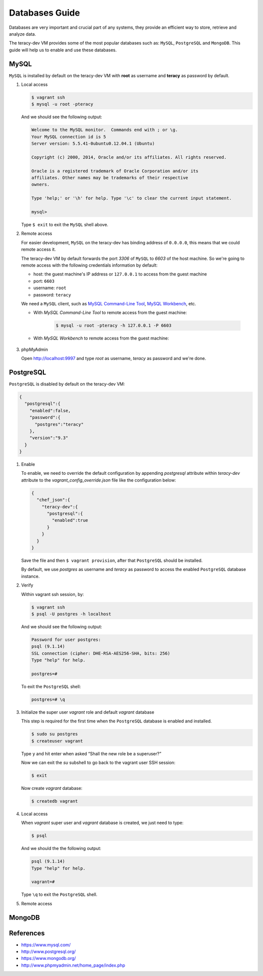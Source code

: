 Databases Guide
===============

Databases are very important and crucial part of any systems, they provide an efficient way to
store, retrieve and analyze data.

The teracy-dev VM provides some of the most popular databases such as: ``MySQL``, ``PostgreSQL``
and ``MongoDB``. This guide will help us to enable and use these databases.


MySQL
-----

``MySQL`` is installed by default on the teracy-dev VM with **root** as username and **teracy**
as password by default.


#.  Local access

    ..  code-block:: bash

        $ vagrant ssh
        $ mysql -u root -pteracy

    And we should see the following output:

    ..  code-block:: bash

        Welcome to the MySQL monitor.  Commands end with ; or \g.
        Your MySQL connection id is 5
        Server version: 5.5.41-0ubuntu0.12.04.1 (Ubuntu)

        Copyright (c) 2000, 2014, Oracle and/or its affiliates. All rights reserved.

        Oracle is a registered trademark of Oracle Corporation and/or its
        affiliates. Other names may be trademarks of their respective
        owners.

        Type 'help;' or '\h' for help. Type '\c' to clear the current input statement.

        mysql>

    Type ``$ exit`` to exit the ``MySQL`` shell above.


#.  Remote access

    For easier development, ``MySQL`` on the teracy-dev has binding address of ``0.0.0.0``, this
    means that we could remote access it.

    The teracy-dev VM by default forwards the port `3306` of ``MySQL`` to `6603` of the host
    machine. So we're going to remote access with the following credentials information by default:

    - host: the guest machine's IP address or ``127.0.0.1`` to access from the guest machine
    - port: ``6603``
    - username: ``root``
    - password: ``teracy``

    We need a ``MySQL`` client, such as `MySQL Command-Line Tool`_, `MySQL Workbench`_, etc.

    - With *MySQL Command-Line Tool* to remote access from the guest machine:

        ..  code-block:: bash

            $ mysql -u root -pteracy -h 127.0.0.1 -P 6603


    - With *MySQL Workbench* to remote access from the guest machine:

        ..  image:: _static/databases-guide/mysql_workbench.png
            :align: center


#.  phpMyAdmin

    Open http://localhost:9997 and type *root* as username, *teracy* as password and we're done.

    ..  image:: _static/databases-guide/phpMyAdmin.png
        :align: center


PostgreSQL
----------

``PostgreSQL`` is disabled by default on the teracy-dev VM:

..  code-block:: json

    {
      "postgresql":{
        "enabled":false,
        "password":{
          "postgres":"teracy"
        },
        "version":"9.3"
      }
    }

#.  Enable

    To enable, we need to override the default configuration by appending *postgresql* attribute within
    *teracy-dev* attribute to the *vagrant_config_override.json* file like the configuration below:

    ..  code-block:: json

        {
          "chef_json":{
            "teracy-dev":{
              "postgresql":{
                "enabled":true
              }
            }
          }
        }

    Save the file and then ``$ vagrant provision``, after that ``PostgreSQL`` should be installed.

    By default, we use `postgres` as username and `teracy` as password to access the enabled
    ``PostgreSQL`` database instance.


#.  Verify

    Within vagrant ssh session, by:

    ..  code-block:: bash

        $ vagrant ssh
        $ psql -U postgres -h localhost

    And we should see the following output:

    ..  code-block:: bash

        Password for user postgres:
        psql (9.1.14)
        SSL connection (cipher: DHE-RSA-AES256-SHA, bits: 256)
        Type "help" for help.

        postgres=#

    To exit the ``PostgreSQL`` shell:

    ..  code-block:: bash

        postgres=# \q

#.  Initialize the super user *vagrant* role and default *vagrant* database

    This step is required for the first time when the ``PostgreSQL`` database is enabled and
    installed.

    ..  code-block:: bash

        $ sudo su postgres
        $ createuser vagrant

    Type ``y`` and hit enter when asked “Shall the new role be a superuser?”

    Now we can exit the *su* subshell to go back to the vagrant user SSH session:

    ..  code-block:: bash

        $ exit

    Now create *vagrant* database:

    ..  code-block:: bash

        $ createdb vagrant


#.  Local access

    When *vagrant* super user and *vagrant* database is created, we just need to type:

    ..  code-block::

        $ psql

    And we should the the following output:

    ..  code-block:: bash

        psql (9.1.14)
        Type "help" for help.

        vagrant=#

    Type ``\q`` to exit the ``PostgreSQL`` shell.

#.  Remote access

    ..  todo::
        We need to support this by https://issues.teracy.org/browse/DEV-221


MongoDB
-------




References
----------
- https://www.mysql.com/
- http://www.postgresql.org/
- https://www.mongodb.org/
- http://www.phpmyadmin.net/home_page/index.php

..  _`MySQL Command-Line Tool`: http://dev.mysql.com/doc/refman/5.6/en/mysql.html
..  _`MySQL Workbench`: https://www.mysql.com/products/workbench/
